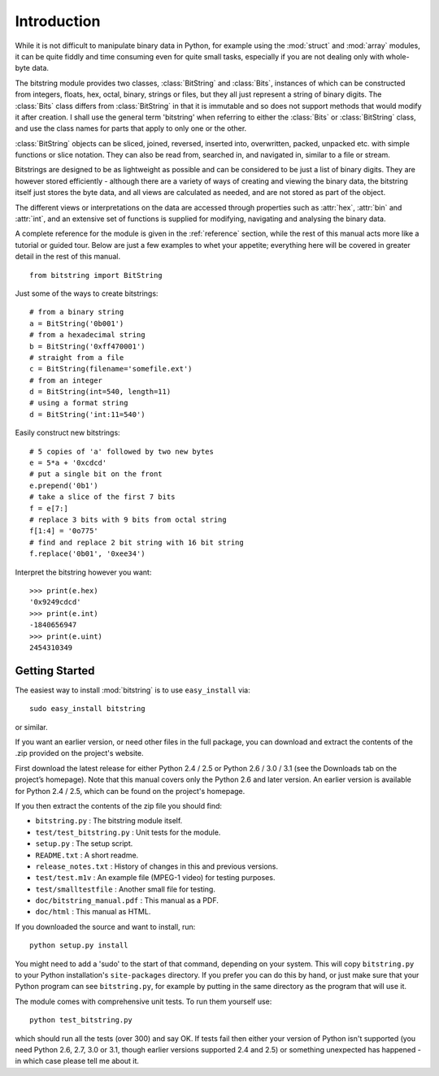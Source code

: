 
************
Introduction
************

While it is not difficult to manipulate binary data in Python, for example using the :mod:`struct` and :mod:`array` modules, it can be quite fiddly and time consuming even for quite small tasks, especially if you are not dealing only with whole-byte data.

The bitstring module provides two classes, :class:`BitString` and :class:`Bits`, instances of which can be constructed from integers, floats, hex, octal, binary, strings or files, but they all just represent a string of binary digits. The :class:`Bits` class differs from :class:`BitString` in that it is immutable and so does not support methods that would modify it after creation. I shall use the general term 'bitstring' when referring to either the :class:`Bits` or :class:`BitString` class, and use the class names for parts that apply to only one or the other.

:class:`BitString` objects can be sliced, joined, reversed, inserted into, overwritten, packed, unpacked etc. with simple functions or slice notation. They can also be read from, searched in, and navigated in, similar to a file or stream. 

Bitstrings are designed to be as lightweight as possible and can be considered to be just a list of binary digits. They are however stored efficiently - although there are a variety of ways of creating and viewing the binary data, the bitstring itself just stores the byte data, and all views are calculated as needed, and are not stored as part of the object.

The different views or interpretations on the data are accessed through properties such as :attr:`hex`, :attr:`bin` and :attr:`int`, and an extensive set of functions is supplied for modifying, navigating and analysing the binary data.

A complete reference for the module is given in the :ref:`reference` section, while the rest of this manual acts more like a tutorial or guided tour. Below are just a few examples to whet your appetite; everything here will be covered in greater detail in the rest of this manual. ::

 from bitstring import BitString

Just some of the ways to create bitstrings::

 # from a binary string
 a = BitString('0b001')
 # from a hexadecimal string
 b = BitString('0xff470001')
 # straight from a file
 c = BitString(filename='somefile.ext')
 # from an integer
 d = BitString(int=540, length=11)
 # using a format string
 d = BitString('int:11=540')
 
Easily construct new bitstrings::

 # 5 copies of 'a' followed by two new bytes
 e = 5*a + '0xcdcd' 
 # put a single bit on the front
 e.prepend('0b1')                           
 # take a slice of the first 7 bits
 f = e[7:]                                  
 # replace 3 bits with 9 bits from octal string
 f[1:4] = '0o775'                           
 # find and replace 2 bit string with 16 bit string
 f.replace('0b01', '0xee34')                

Interpret the bitstring however you want::

 >>> print(e.hex)
 '0x9249cdcd'
 >>> print(e.int)
 -1840656947
 >>> print(e.uint)
 2454310349


Getting Started
---------------

The easiest way to install :mod:`bitstring` is to use ``easy_install`` via::

 sudo easy_install bitstring
 
or similar.

If you want an earlier version, or need other files in the full package, you can download and extract the contents of the .zip provided on the project's website.

First download the latest release for either Python 2.4 / 2.5 or Python 2.6 / 3.0 / 3.1 (see the Downloads tab on the project’s homepage). Note that this manual covers only the Python 2.6 and later version. An earlier version is available for Python 2.4 / 2.5, which can be found on the project's homepage.

If you then extract the contents of the zip file you should find:

* ``bitstring.py`` : The bitstring module itself.
* ``test/test_bitstring.py`` : Unit tests for the module.
* ``setup.py`` : The setup script.
* ``README.txt`` : A short readme.
* ``release_notes.txt`` : History of changes in this and previous versions.
* ``test/test.m1v`` : An example file (MPEG-1 video) for testing purposes.
* ``test/smalltestfile`` : Another small file for testing.
* ``doc/bitstring_manual.pdf`` : This manual as a PDF.
* ``doc/html`` : This manual as HTML.

If you downloaded the source and want to install, run::

 python setup.py install

You might need to add a 'sudo' to the start of that command, depending on your system. This will copy ``bitstring.py`` to your Python installation's ``site-packages`` directory. If you prefer you can do this by hand, or just make sure that your Python program can see ``bitstring.py``, for example by putting in the same directory as the program that will use it.

The module comes with comprehensive unit tests. To run them yourself use::
 
 python test_bitstring.py

which should run all the tests (over 300) and say OK. If tests fail then either your version of Python isn't supported (you need Python 2.6, 2.7, 3.0 or 3.1, though earlier versions supported 2.4 and 2.5) or something unexpected has happened - in which case please tell me about it.

